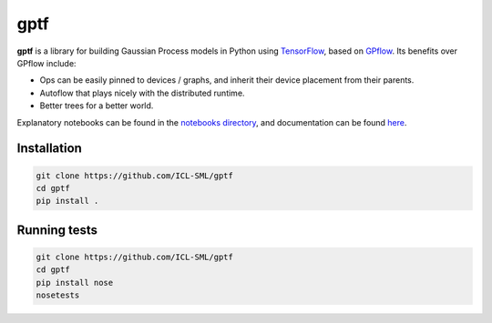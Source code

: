====
gptf
====

**gptf** is a library for building Gaussian Process models in Python using
TensorFlow_, based on GPflow_. Its benefits over
GPflow include:

- Ops can be easily pinned to devices / graphs, and inherit their device
  placement from their parents.
- Autoflow that plays nicely with the distributed runtime.
- Better trees for a better world.

Explanatory notebooks can be found in the `notebooks directory`_,
and documentation can be found here_.

.. _TensorFlow: https://www.tensorflow.org
.. _GPflow: https://github.com/GPflow/GPflow
.. _notebooks directory: notebooks
.. _here: http://icl-sml.github.io/gptf/


Installation
------------

.. code:: bash

   git clone https://github.com/ICL-SML/gptf
   cd gptf
   pip install .

Running tests
-------------

.. code:: bash

  git clone https://github.com/ICL-SML/gptf
  cd gptf
  pip install nose
  nosetests

